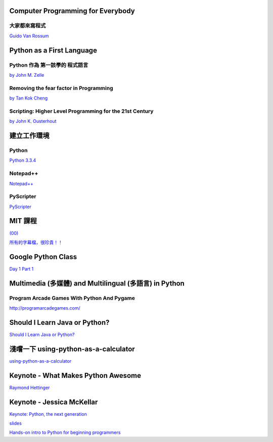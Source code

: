 ﻿
==================================
Computer Programming for Everybody
==================================


大家都來寫程式
--------------

`Guido Van Rossum <https://www.python.org/doc/essays/cp4e/>`__



================================
Python as a First Language
================================


Python 作為 第一該學的 程式語言 
-------------------------------

`by John M. Zelle <http://mcsp.wartburg.edu/zelle/python/python-first.html>`__


Removing the fear factor in Programming
---------------------------------------

`by Tan Kok Cheng <http://ojs.pythonpapers.org/index.php/tppm/article/view/163/150>`__


Scripting: Higher Level Programming for the 21st Century
--------------------------------------------------------

`by John K. Ousterhout <http://www.tcl.tk/doc/scripting.html>`__

============
建立工作環境
============

Python
------

`Python 3.3.4 <http://www.python.org/download/releases/3.3.4/>`__


Notepad++
---------

`Notepad++ <http://notepad-plus-plus.org/>`__


PyScripter
----------

`PyScripter <http://code.google.com/p/pyscripter>`__

========
MIT 課程
========

`(00) <http://ocw.mit.edu/courses/electrical-engineering-and-computer-science/6-00-introduction-to-computer-science-and-programming-fall-2008/>`__


`所有的字幕檔，很珍貴！！ <https://www.dropbox.com/s/wbilurhvm9k9bvz/2014_6-00F08-L01-24.pdf>`__

===================
Google Python Class 
===================

`Day 1 Part 1 <https://www.youtube.com/watch?v=tKTZoB2Vjuk>`__


=======================================================
Multimedia (多媒體) and Multilingual (多語言) in Python
=======================================================

Program Arcade Games With Python And Pygame
-------------------------------------------

`http://programarcadegames.com/ <http://programarcadegames.com/>`__

==============================
Should I Learn Java or Python?
==============================

`Should I Learn Java or Python? <http://youtu.be/epXQMbnmlcY>`__

============================
淺嚐一下 using-python-as-a-calculator
============================

`using-python-as-a-calculator <https://docs.python.org/3.3/tutorial/introduction.html#using-python-as-a-calculator>`__

===================================
Keynote - What Makes Python Awesome
===================================
`Raymond Hettinger <http://www.pyvideo.org/video/1669/keynote-3>`__

==========================
Keynote - Jessica McKellar
==========================

`Keynote: Python, the next generation <http://pyvideo.org/video/2684/keynote-jessica-mckellar>`__

`slides <https://speakerdeck.com/pycon2014/keynote-python-the-next-generation-by-jessica-mckellar>`__

`Hands-on intro to Python for beginning programmers <http://pyvideo.org/video/2559/hands-on-intro-to-python-for-beginning-programmer>`__
